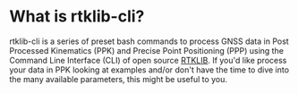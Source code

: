 [[https://github.com/AdrienWehrle/rtklib-cli/actions][file:https://github.com/AdrienWehrle/rtklib-cli/workflows/CI/badge.svg]]

* What is rtklib-cli?

rtklib-cli is a series of preset bash commands to process GNSS data in
Post Processed Kinematics (PPK) and Precise Point Positioning (PPP)
using the Command Line Interface (CLI) of open source [[https://github.com/rtklibexplorer/RTKLIB][RTKLIB]]. If you'd
like process your data in PPK looking at examples and/or don't have
the time to dive into the many available parameters, this might be
useful to you.

